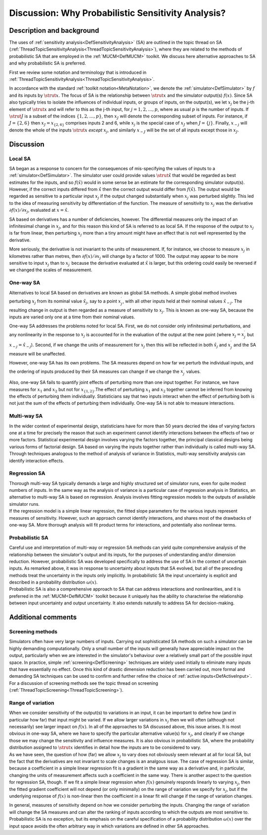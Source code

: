 .. _DiscWhyProbabilisticSA:

Discussion: Why Probabilistic Sensitivity Analysis?
===================================================

Description and background
--------------------------

The uses of :ref:`sensitivity analysis<DefSensitivityAnalysis>` (SA)
are outlined in the topic thread on SA
(:ref:`ThreadTopicSensitivityAnalysis<ThreadTopicSensitivityAnalysis>`),
where they are related to the methods of probabilistic SA that are
employed in the :ref:`MUCM<DefMUCM>` toolkit. We discuss here
alternative approaches to SA and why probabilistic SA is preferred.

First we review some notation and terminology that is introduced in
:ref:`ThreadTopicSensitivityAnalysis<ThreadTopicSensitivityAnalysis>`.

In accordance with the standard :ref:`toolkit
notation<MetaNotation>`, we denote the
:ref:`simulator<DefSimulator>` by :math:`f` and its inputs by :math:`\strut
x`. The focus of SA is the relationship between :math:`\strut x` and the
simulator output(s) :math:`f(x)`. Since SA also typically tries to isolate
the influences of individual inputs, or groups of inputs, on the
output(s), we let :math:`x_j` be the j-th element of :math:`\strut x` and will
refer to this as the j-th input, for :math:`j=1,2,\ldots,p`, where as usual
:math:`p` is the number of inputs. If :math:`\strut J` is a subset of the
indices :math:`\{1,2,\ldots,p\}`, then :math:`x_J` will denote the
corresponding subset of inputs. For instance, if :math:`J=\{2,6\}` then
:math:`x_J=x_{\{2,6\}}` comprises inputs 2 and 6, while :math:`x_j` is the
special case of :math:`x_J` when :math:`J=\{j\}`. Finally, :math:`x_{-j}` will
denote the whole of the inputs :math:`\strut x` *except* :math:`x_j`, and
similarly :math:`x_{-J}` will be the set of all inputs except those in
:math:`x_J`.

Discussion
----------

Local SA
~~~~~~~~

SA began as a response to concern for the consequences of mis-specifying
the values of inputs to a :ref:`simulator<DefSimulator>`. The
simulator user could provide values :math:`\strut\hat x` that would be
regarded as best estimates for the inputs, and so :math:`f(\hat x)` would
in some sense be an estimate for the corresponding simulator output(s).
However, if the correct inputs differed from :math:`\hat x` then the
correct output would differ from :math:`f(\hat x)`. The output would be
regarded as sensitive to a particular input :math:`x_j` if the output
changed substantially when :math:`x_j` was perturbed slightly. This led to
the idea of measuring sensitivity by differentiation of the function.
The measure of sensitivity to :math:`x_j` was the derivative :math:`\partial
f(x)/\partial x_j`, evaluated at :math:`x=\hat x`.

SA based on derivatives has a number of deficiencies, however. The
differential measures only the impact of an infinitesimal change in
:math:`x_j`, and for this reason this kind of SA is referred to as local
SA. If the response of the output to :math:`x_j` is far from linear, then
perturbing :math:`x_j` more than a tiny amount might have an effect that is
not well represented by the derivative.

More seriously, the derivative is not invariant to the units of
measurement. If, for instance, we choose to measure :math:`x_j` in
kilometres rather than metres, then :math:`\partial f(x)/\partial x_j` will
change by a factor of 1000. The output may appear to be more sensitive
to input :math:`x_j` than to :math:`x_{j^\prime}` because the derivative
evaluated at :math:`\hat x` is larger, but this ordering could easily be
reversed if we changed the scales of measurement.

One-way SA
~~~~~~~~~~

Alternatives to local SA based on derivatives are known as global SA
methods. A simple global method involves perturbing :math:`x_j` from its
nominal value :math:`\hat x_j`, say to a point :math:`x^\prime_j`, with all
other inputs held at their nominal values :math:`\hat x_{-j}`. The
resulting change in output is then regarded as a measure of sensitivity
to :math:`x_j`. This is known as one-way SA, because the inputs are varied
only one at a time from their nominal values.

One-way SA addresses the problems noted for local SA. First, we do not
consider only infinitesimal perturbations, and any nonlinearity in the
response to :math:`x_j` is accounted for in the evaluation of the output at
the new point (where :math:`x_j=x^\prime_j` but :math:`x_{-j}=\hat x_{-j}`).
Second, if we change the units of measurement for :math:`x_j` then this
will be reflected in both :math:`\hat x_j` and :math:`x^\prime_j` and the SA
measure will be unaffected.

However, one-way SA has its own problems. The SA measures depend on how
far we perturb the individual inputs, and the ordering of inputs
produced by their SA measures can change if we change the
:math:`x^\prime_j` values.

Also, one-way SA fails to quantify joint effects of perturbing more than
one input together. For instance, we have measures for :math:`x_1` and
:math:`x_2` but not for :math:`x_{\{1,2\}}`.The effect of perturbing :math:`x_1`
and :math:`x_2` together cannot be inferred from knowing the effects of
perturbing them individually. Statisticians say that two inputs interact
when the effect of perturbing both is not just the sum of the effects of
perturbing them individually. One-way SA is not able to measure
interactions.

Multi-way SA
~~~~~~~~~~~~

| In the wider context of experimental design, statisticians have for
  more than 50 years decried the idea of varying factors one at a time
  for precisely the reason that such an experiment cannot identify
  interactions between the effects of two or more factors. Statistical
  experimental design involves varying the factors together, the
  principal classical designs being various forms of factorial design.
  SA based on varying the inputs together rather than individually is
  called multi-way SA.
| Through techniques analogous to the method of analysis of variance in
  Statistics, multi-way sensitivity analysis can identify interaction
  effects.

Regression SA
~~~~~~~~~~~~~

| Thorough multi-way SA typically demands a large and highly structured
  set of simulator runs, even for quite modest numbers of inputs. In the
  same way as the analysis of variance is a particular case of
  regression analysis in Statistics, an alternative to multi-way SA is
  based on regression. Analysis involves fitting regression models to
  the outputs of available simulator runs.
| If the regression model is a simple linear regression, the fitted
  slope parameters for the various inputs represent measures of
  sensitivity. However, such an approach cannot identify interactions,
  and shares most of the drawbacks of one-way SA. More thorough analysis
  will fit product terms for interactions, and potentially also
  nonlinear terms.

Probabilistic SA
~~~~~~~~~~~~~~~~

| Careful use and interpretation of multi-way or regression SA methods
  can yield quite comprehensive analysis of the relationship between the
  simulator's output and its inputs, for the purposes of understanding
  and/or dimension reduction. However, probabilistic SA was developed
  specifically to address the use of SA in the context of uncertain
  inputs. As remarked above, it was in response to uncertainty about
  inputs that SA evolved, but all of the preceding methods treat the
  uncertainty in the inputs only implicitly. In probabilistic SA the
  input uncertainty is explicit and described in a probability
  distribution :math:`\omega(x)`.
| Probabilistic SA is also a comprehensive approach to SA that can
  address interactions and nonlinearities, and it is preferred in the
  :ref:`MUCM<DefMUCM>` toolkit because it uniquely has the ability to
  characterise the relationship between input uncertainty and output
  uncertainty. It also extends naturally to address SA for
  decision-making.

Additional comments
-------------------

Screening methods
~~~~~~~~~~~~~~~~~

Simulators often have very large numbers of inputs. Carrying out
sophisticated SA methods on such a simulator can be highly demanding
computationally. Only a small number of the inputs will generally have
appreciable impact on the output, particularly when we are interested in
the simulator's behaviour over a relatively small part of the possible
input space. In practice, simple :ref:`screening<DefScreening>`
techniques are widely used initially to eliminate many inputs that have
essentially no effect. Once this kind of drastic dimension reduction has
been carried out, more formal and demanding SA techniques can be used to
confirm and further refine the choice of :ref:`active
inputs<DefActiveInput>`. For a discussion of screening methods
see the topic thread on screening
(:ref:`ThreadTopicScreening<ThreadTopicScreening>`).

Range of variation
~~~~~~~~~~~~~~~~~~

| When we consider sensitivity of the output(s) to variations in an
  input, it can be important to define how (and in particular how far)
  that input might be varied. If we allow larger variations in :math:`x_j`
  then we will often (although not necessarily) see larger impact on
  :math:`f(x)`. In all of the approaches to SA discussed above, this issue
  arises. It is most obvious in one-way SA, where we have to specify the
  particular alternative value(s) for :math:`x_j`, and clearly if we change
  those we may change the sensitivity and influence measures. It is also
  obvious in probabilistic SA, where the probability distribution
  assigned to :math:`\strut x` identifies in detail how the inputs are to
  be considered to vary.
| As we have seen, the question of how (far) we allow :math:`x_j` to vary
  does not obviously seem relevant at all for local SA, but the fact
  that the derivatives are not invariant to scale changes is an analgous
  issue. The case of regression SA is similar, because a coefficient in
  a simple linear regression fit is a gradient in the same way as a
  derivative and, in particular, changing the units of measurement
  affects such a coefficient in the same way. There is another aspect to
  the question for regression SA, though. If we fit a simple linear
  regression when :math:`f(x)` genuinely responds linearly to varying
  :math:`x_j`, then the fitted gradient coefficient will not depend (or
  only minimally) on the range of variation we specify for :math:`x_j`, but
  if the underlying response of :math:`f(x)` is non-linear then the
  coefficient in a linear fit will change if the range of variation
  changes.

In general, measures of sensitivity depend on how we consider perturbing
the inputs. Changing the range of variation will change the SA measures
and can alter the ranking of inputs according to which the outputs are
most sensitive to. Probabilistic SA is no exception, but its emphasis on
the careful specification of a probability distribution :math:`\omega(x)`
over the input space avoids the often arbitrary way in which variations
are defined in other SA approaches.
